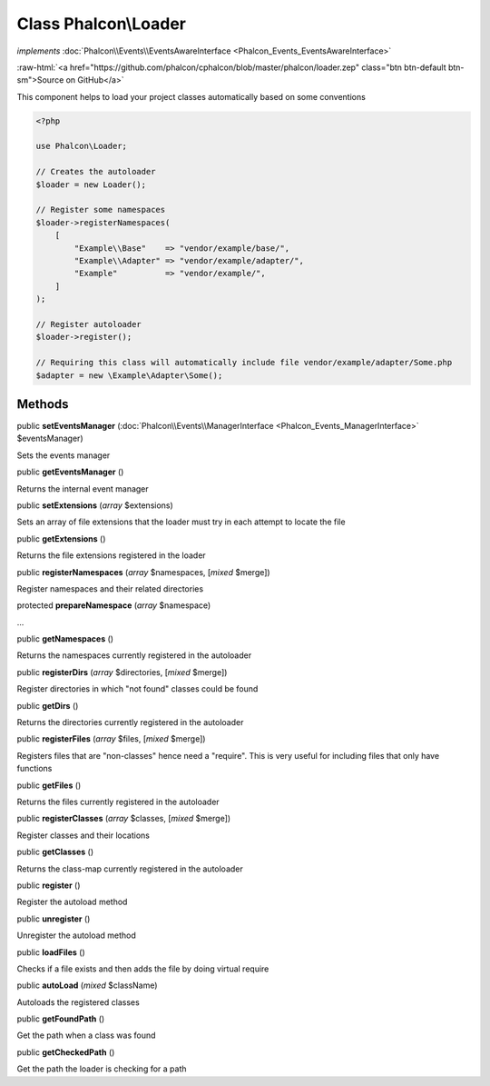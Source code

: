 Class **Phalcon\\Loader**
=========================

*implements* :doc:`Phalcon\\Events\\EventsAwareInterface <Phalcon_Events_EventsAwareInterface>`

.. role:: raw-html(raw)
   :format: html

:raw-html:`<a href="https://github.com/phalcon/cphalcon/blob/master/phalcon/loader.zep" class="btn btn-default btn-sm">Source on GitHub</a>`

This component helps to load your project classes automatically based on some conventions

.. code-block:: php

    <?php

    use Phalcon\Loader;

    // Creates the autoloader
    $loader = new Loader();

    // Register some namespaces
    $loader->registerNamespaces(
        [
            "Example\\Base"    => "vendor/example/base/",
            "Example\\Adapter" => "vendor/example/adapter/",
            "Example"          => "vendor/example/",
        ]
    );

    // Register autoloader
    $loader->register();

    // Requiring this class will automatically include file vendor/example/adapter/Some.php
    $adapter = new \Example\Adapter\Some();



Methods
-------

public  **setEventsManager** (:doc:`Phalcon\\Events\\ManagerInterface <Phalcon_Events_ManagerInterface>` $eventsManager)

Sets the events manager



public  **getEventsManager** ()

Returns the internal event manager



public  **setExtensions** (*array* $extensions)

Sets an array of file extensions that the loader must try in each attempt to locate the file



public  **getExtensions** ()

Returns the file extensions registered in the loader



public  **registerNamespaces** (*array* $namespaces, [*mixed* $merge])

Register namespaces and their related directories



protected  **prepareNamespace** (*array* $namespace)

...


public  **getNamespaces** ()

Returns the namespaces currently registered in the autoloader



public  **registerDirs** (*array* $directories, [*mixed* $merge])

Register directories in which "not found" classes could be found



public  **getDirs** ()

Returns the directories currently registered in the autoloader



public  **registerFiles** (*array* $files, [*mixed* $merge])

Registers files that are "non-classes" hence need a "require". This is very useful for including files that only
have functions



public  **getFiles** ()

Returns the files currently registered in the autoloader



public  **registerClasses** (*array* $classes, [*mixed* $merge])

Register classes and their locations



public  **getClasses** ()

Returns the class-map currently registered in the autoloader



public  **register** ()

Register the autoload method



public  **unregister** ()

Unregister the autoload method



public  **loadFiles** ()

Checks if a file exists and then adds the file by doing virtual require



public  **autoLoad** (*mixed* $className)

Autoloads the registered classes



public  **getFoundPath** ()

Get the path when a class was found



public  **getCheckedPath** ()

Get the path the loader is checking for a path



